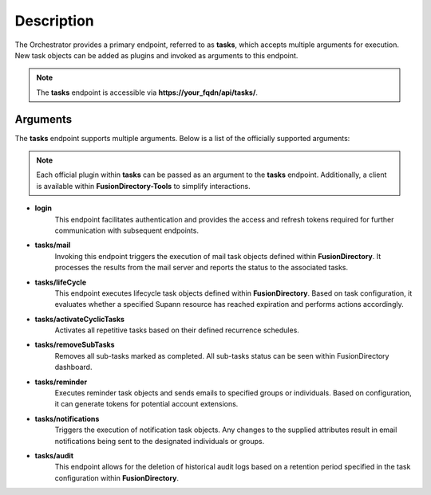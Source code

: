 Description
===========

The Orchestrator provides a primary endpoint, referred to as **tasks**, which accepts multiple arguments for execution.
New task objects can be added as plugins and invoked as arguments to this endpoint.

.. note::
   The **tasks** endpoint is accessible via **https://your_fqdn/api/tasks/**.

Arguments
---------

The **tasks** endpoint supports multiple arguments. Below is a list of the officially supported arguments:

.. note::
   Each official plugin within **tasks** can be passed as an argument to the **tasks** endpoint. Additionally, a client is available within **FusionDirectory-Tools** to simplify interactions.

- **login**
   This endpoint facilitates authentication and provides the access and refresh tokens required for further communication with subsequent endpoints.

- **tasks/mail**
   Invoking this endpoint triggers the execution of mail task objects defined within **FusionDirectory**.
   It processes the results from the mail server and reports the status to the associated tasks.

- **tasks/lifeCycle**
   This endpoint executes lifecycle task objects defined within **FusionDirectory**. Based on task configuration, it evaluates whether a specified Supann resource has reached expiration and performs actions accordingly.

- **tasks/activateCyclicTasks**
   Activates all repetitive tasks based on their defined recurrence schedules.

- **tasks/removeSubTasks**
   Removes all sub-tasks marked as completed.
   All sub-tasks status can be seen within FusionDirectory dashboard.

- **tasks/reminder**
   Executes reminder task objects and sends emails to specified groups or individuals. Based on configuration, it can generate tokens for potential account extensions.

- **tasks/notifications**
   Triggers the execution of notification task objects. Any changes to the supplied attributes result in email notifications being sent to the designated individuals or groups.

- **tasks/audit**
   This endpoint allows for the deletion of historical audit logs based on a retention period specified in the task configuration within **FusionDirectory**.
